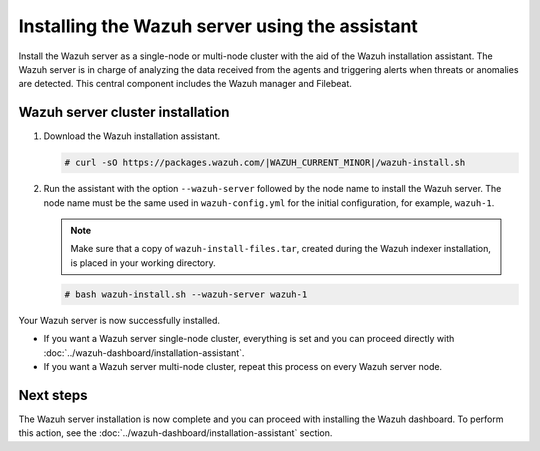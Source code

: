 .. Copyright (C) 2015, Wazuh, Inc.

.. meta:: 
   :description: Learn how to install the Wazuh server using the Wazuh installation assistant. The Wazuh server is in charge of analyzing the data received from the agents and triggering alerts when threats or anomalies are detected. This central component includes the Wazuh manager and Filebeat. 

Installing the Wazuh server using the assistant
===============================================

Install the Wazuh server as a single-node or multi-node cluster with the aid of the Wazuh installation assistant. The Wazuh server is in charge of analyzing the data received from the agents and triggering alerts when threats or anomalies are detected. This central component includes the Wazuh manager and Filebeat.


Wazuh server cluster installation
---------------------------------

#. Download the Wazuh installation assistant.

   .. code-block:: console
   
       # curl -sO https://packages.wazuh.com/|WAZUH_CURRENT_MINOR|/wazuh-install.sh

#. Run the assistant with the option ``--wazuh-server`` followed by the node name to install the Wazuh server. The node name must be the same used in ``wazuh-config.yml`` for the initial configuration, for example, ``wazuh-1``.
 
   .. note:: Make sure that a copy of ``wazuh-install-files.tar``, created during the Wazuh indexer installation, is placed in your working directory.

   .. code-block:: console
  
       # bash wazuh-install.sh --wazuh-server wazuh-1


Your Wazuh server is now successfully installed. 

- If you want a Wazuh server single-node cluster, everything is set and you can proceed directly with :doc:`../wazuh-dashboard/installation-assistant`.
      
- If you want a Wazuh server multi-node cluster, repeat this process on every Wazuh server node.

Next steps
----------
  
The Wazuh server installation is now complete and you can proceed with installing the Wazuh dashboard. To perform this action, see the :doc:`../wazuh-dashboard/installation-assistant` section.  
